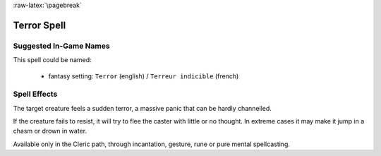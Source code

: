 
:raw-latex:`\pagebreak`


Terror Spell
............


Suggested In-Game Names
_______________________


This spell could be named:

 - fantasy setting: ``Terror`` (english) / ``Terreur indicible`` (french)


Spell Effects 
_____________

The target creature feels a sudden terror, a massive panic that can be hardly channelled.

If the creature fails to resist, it will try to flee the caster with little or no thought. In extreme cases it may make it jump in a chasm or drown in water.

Available only in the Cleric path, through incantation, gesture, rune or pure mental spellcasting.

